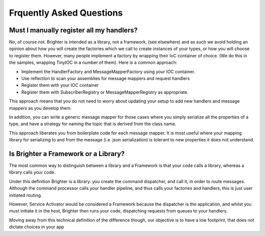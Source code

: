 Frquently Asked Questions
========================

Must I manually register all my handlers?
----------------------------------------
No, of course not. Brighter is intended as a library, not a framework, (see elsewhere) and as such we avoid holding an opinion about how you will create the factories which we call to create instances of your types, or how you will choose to register them.
However, many people implement a factory by wrapping their IoC container of choice. (We do this in the samples, wrapping TinyIOC in a number of them).
Here is a common approach:

- Implement the HandlerFactory and MessageMapperFactory using your IOC container.
- Use reflection to scan your assemblies for message mappers and request handlers
- Register them with your IOC container
- Register them with SubscriberRegistry or MessageMapperRegistry as appropriate.

This approach means that you do not need to worry about updating your setup to add new handlers and message mappers as you develop them.

In addition, you can write a generic message mapper for those cases where you simply serialize all the properties of a type, and have a strategy for naming the topic that is derived from the class name.

This approach liberates you from boilerplate code for each message mapper. It is most useful where your mapping library for serializing to and from the message (i.e. json serialization) is tolerant to new properties it does not understand.

Is Brighter a Framework or a Library?
------------------------------------
The most common way to distinguish between a library and a Framework is that your code calls a library, whereas a library calls your code.

Under this definition Brighter is a library: you create the command dispatcher, and call it, in order to route messages. Although the command processor calls your handler pipeline, and thus calls your factories and handlers, this is just user initiated routing.

However, Service Activator would be considered a Framework because the dispatcher is the application, and whilst you must initiate it in the host, Brighter then runs your code, dispatching requests from queues to your handlers.

Moving away from this technical definition of the difference though, our objective is to have a low footprint, that does not dictate choices in your app
